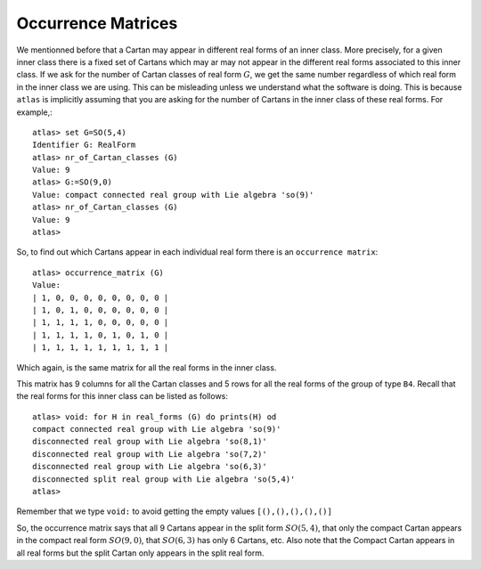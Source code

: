 Occurrence Matrices
====================

We mentionned before that a Cartan may appear in different real forms
of an inner class. More precisely, for a given inner class there
is a fixed set of Cartans which may ar may not appear in the different
real forms associated to this inner class. If we ask for the number
of Cartan classes of real form :math:`G`, we get the same number regardless of which
real form in the inner class we are using. This can be misleading unless we
understand what the software is doing. This is because ``atlas`` is
implicitly assuming that you are asking for the number of Cartans in
the inner class of these real forms. For example,::

   atlas> set G=SO(5,4)
   Identifier G: RealForm
   atlas> nr_of_Cartan_classes (G)
   Value: 9
   atlas> G:=SO(9,0)
   Value: compact connected real group with Lie algebra 'so(9)'
   atlas> nr_of_Cartan_classes (G)
   Value: 9
   atlas>

So, to find out which Cartans appear in each individual real form there is an ``occurrence matrix``::

    atlas> occurrence_matrix (G)
    Value: 
    | 1, 0, 0, 0, 0, 0, 0, 0, 0 |
    | 1, 0, 1, 0, 0, 0, 0, 0, 0 |
    | 1, 1, 1, 1, 0, 0, 0, 0, 0 |
    | 1, 1, 1, 1, 0, 1, 0, 1, 0 |
    | 1, 1, 1, 1, 1, 1, 1, 1, 1 |
 
Which again, is the same matrix for all the real forms in the inner class.
   
This matrix has 9 columns for all the Cartan classes and 5 rows for all the
real forms of the group of type ``B4``. Recall that the real forms for
this inner class can be listed as follows::

     atlas> void: for H in real_forms (G) do prints(H) od 
     compact connected real group with Lie algebra 'so(9)'
     disconnected real group with Lie algebra 'so(8,1)'
     disconnected real group with Lie algebra 'so(7,2)'
     disconnected real group with Lie algebra 'so(6,3)'
     disconnected split real group with Lie algebra 'so(5,4)'
     atlas>

Remember that we type ``void:`` to avoid getting the empty values ``[(),(),(),(),()]``

So, the occurrence matrix says that all 9 Cartans appear in the split
form :math:`SO(5,4)`, that only the compact Cartan appears in the compact real
form :math:`SO(9,0)`, that :math:`SO(6,3)` has only 6 Cartans, etc. Also note that the
Compact Cartan appears in all real forms but the split Cartan only
appears in the split real form.


